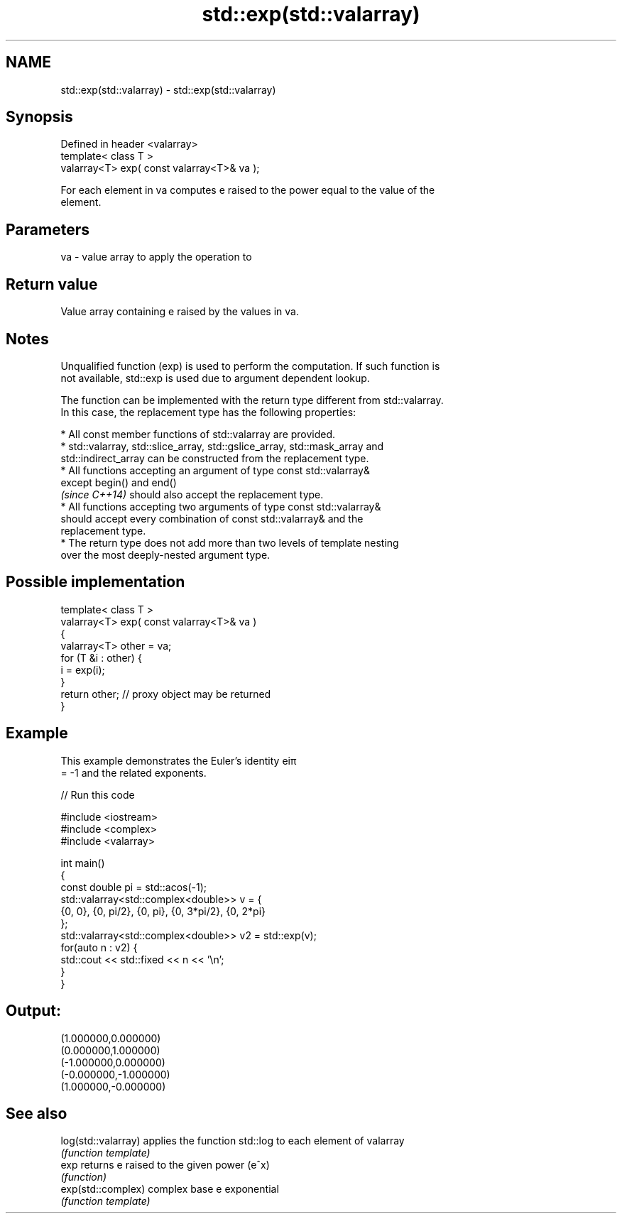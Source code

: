 .TH std::exp(std::valarray) 3 "Apr  2 2017" "2.1 | http://cppreference.com" "C++ Standard Libary"
.SH NAME
std::exp(std::valarray) \- std::exp(std::valarray)

.SH Synopsis
   Defined in header <valarray>
   template< class T >
   valarray<T> exp( const valarray<T>& va );

   For each element in va computes e raised to the power equal to the value of the
   element.

.SH Parameters

   va - value array to apply the operation to

.SH Return value

   Value array containing e raised by the values in va.

.SH Notes

   Unqualified function (exp) is used to perform the computation. If such function is
   not available, std::exp is used due to argument dependent lookup.

   The function can be implemented with the return type different from std::valarray.
   In this case, the replacement type has the following properties:

              * All const member functions of std::valarray are provided.
              * std::valarray, std::slice_array, std::gslice_array, std::mask_array and
                std::indirect_array can be constructed from the replacement type.
              * All functions accepting an argument of type const std::valarray&
                except begin() and end()
                \fI(since C++14)\fP should also accept the replacement type.
              * All functions accepting two arguments of type const std::valarray&
                should accept every combination of const std::valarray& and the
                replacement type.
              * The return type does not add more than two levels of template nesting
                over the most deeply-nested argument type.

.SH Possible implementation

   template< class T >
   valarray<T> exp( const valarray<T>& va )
   {
       valarray<T> other = va;
       for (T &i : other) {
           i = exp(i);
       }
       return other; // proxy object may be returned
   }

.SH Example

   This example demonstrates the Euler's identity eiπ
   = -1 and the related exponents.

   
// Run this code

 #include <iostream>
 #include <complex>
 #include <valarray>

 int main()
 {
     const double pi = std::acos(-1);
     std::valarray<std::complex<double>> v = {
         {0, 0}, {0, pi/2}, {0, pi}, {0, 3*pi/2}, {0, 2*pi}
     };
     std::valarray<std::complex<double>> v2 = std::exp(v);
     for(auto n : v2) {
         std::cout << std::fixed << n << '\\n';
     }
 }

.SH Output:

 (1.000000,0.000000)
 (0.000000,1.000000)
 (-1.000000,0.000000)
 (-0.000000,-1.000000)
 (1.000000,-0.000000)

.SH See also

   log(std::valarray) applies the function std::log to each element of valarray
                      \fI(function template)\fP
   exp                returns e raised to the given power (e^x)
                      \fI(function)\fP
   exp(std::complex)  complex base e exponential
                      \fI(function template)\fP
